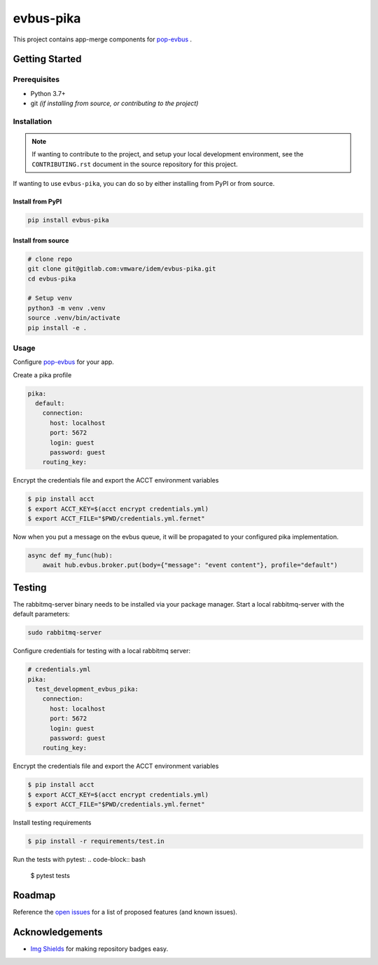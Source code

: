 ==========
evbus-pika
==========

.. image:: https://img.shields.io/badge/made%20with-pop-teal
   :alt: Made with pop, a Python implementation of Plugin Oriented Programming
   :target: https://pop.readthedocs.io/

.. image:: https://img.shields.io/badge/made%20with-python-yellow
   :alt: Made with Python
   :target: https://www.python.org/

This project contains app-merge components for `pop-evbus <https://gitlab.com/vmware/idem/evbus>`__ .

Getting Started
===============

Prerequisites
-------------

* Python 3.7+
* git *(if installing from source, or contributing to the project)*

Installation
------------

.. note::

   If wanting to contribute to the project, and setup your local development
   environment, see the ``CONTRIBUTING.rst`` document in the source repository
   for this project.

If wanting to use ``evbus-pika``, you can do so by either
installing from PyPI or from source.

Install from PyPI
+++++++++++++++++

.. code-block:: bash

  pip install evbus-pika

Install from source
+++++++++++++++++++

.. code-block:: bash

   # clone repo
   git clone git@gitlab.com:vmware/idem/evbus-pika.git
   cd evbus-pika

   # Setup venv
   python3 -m venv .venv
   source .venv/bin/activate
   pip install -e .

Usage
-----

Configure `pop-evbus <https://gitlab.com/vmware/idem/evbus>`__ for your app.

Create a pika profile

.. code-block:: sls

    pika:
      default:
        connection:
          host: localhost
          port: 5672
          login: guest
          password: guest
        routing_key:

Encrypt the credentials file and export the ACCT environment variables

.. code-block:: bash

    $ pip install acct
    $ export ACCT_KEY=$(acct encrypt credentials.yml)
    $ export ACCT_FILE="$PWD/credentials.yml.fernet"


Now when you put a message on the evbus queue, it will be propagated to your configured pika implementation.

.. code-block:: python

    async def my_func(hub):
        await hub.evbus.broker.put(body={"message": "event content"}, profile="default")

Testing
=======

The rabbitmq-server binary needs to be installed via your package manager.
Start a local rabbitmq-server with the default parameters:

.. code-block:: bash

    sudo rabbitmq-server

Configure credentials for testing with a local rabbitmq server:

.. code-block:: sls

    # credentials.yml
    pika:
      test_development_evbus_pika:
        connection:
          host: localhost
          port: 5672
          login: guest
          password: guest
        routing_key:

Encrypt the credentials file and export the ACCT environment variables

.. code-block:: bash

    $ pip install acct
    $ export ACCT_KEY=$(acct encrypt credentials.yml)
    $ export ACCT_FILE="$PWD/credentials.yml.fernet"

Install testing requirements

.. code-block:: bash

    $ pip install -r requirements/test.in

Run the tests with pytest:
.. code-block:: bash

    $ pytest tests


Roadmap
=======

Reference the `open issues <https://gitlab.com/vmware/idem/evbus-pika/issues>`__ for a list of
proposed features (and known issues).

Acknowledgements
================

* `Img Shields <https://shields.io>`__ for making repository badges easy.
